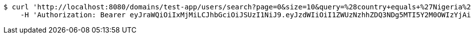 [source,bash]
----
$ curl 'http://localhost:8080/domains/test-app/users/search?page=0&size=10&query=%28country+equals+%27Nigeria%27%29+and+%28favourite-color+equals+%27blue%27%29' -i -X GET \
    -H 'Authorization: Bearer eyJraWQiOiIxMjMiLCJhbGciOiJSUzI1NiJ9.eyJzdWIiOiI1ZWUzNzhhZDQ3NDg5MTI5Y2M0OWIzYjAiLCJyb2xlcyI6W10sImlzcyI6Im1tYWR1LmNvbSIsImdyb3VwcyI6W10sImF1dGhvcml0aWVzIjpbXSwiY2xpZW50X2lkIjoiMjJlNjViNzItOTIzNC00MjgxLTlkNzMtMzIzMDA4OWQ0OWE3IiwiZG9tYWluX2lkIjoiMCIsImF1ZCI6InRlc3QiLCJuYmYiOjE1OTczMjAxMjIsInVzZXJfaWQiOiIxMTExMTExMTEiLCJzY29wZSI6ImEudGVzdC1hcHAudXNlci5yZWFkIiwiZXhwIjoxNTk3MzIwMTI3LCJpYXQiOjE1OTczMjAxMjIsImp0aSI6ImY1YmY3NWE2LTA0YTAtNDJmNy1hMWUwLTU4M2UyOWNkZTg2YyJ9.LaFXpJUxENj9E6KEWGj9Sw9wFxw-HfVFbFrqpSO7W9ICFrZwcLDzetSewiy40WM4ZHgyeWzV0_VRW-h01529elr8sUICBu5cVJM_hN1JeN5p1ri6q1vPxcPb_elkO0fvDAr9lrmH4LD_ly3jcGJvJcJnijcHdZjY-OKjXpoOERqeuYvTqJNz9r5A1pkJxtSSkcmy_7NfAlQWgIz9ChY0srgNA0lnux6Li5ntbNeAHW8p0X4nuanEtLWquQbhq0Exz9OZUQ74xInX5p77sxqWNO-iGqcIqlRURJFft5XnTMdFkQTvy3mVo45lQh2NQjre7e7_o4buyKPNQOlOtqBVgQ'
----